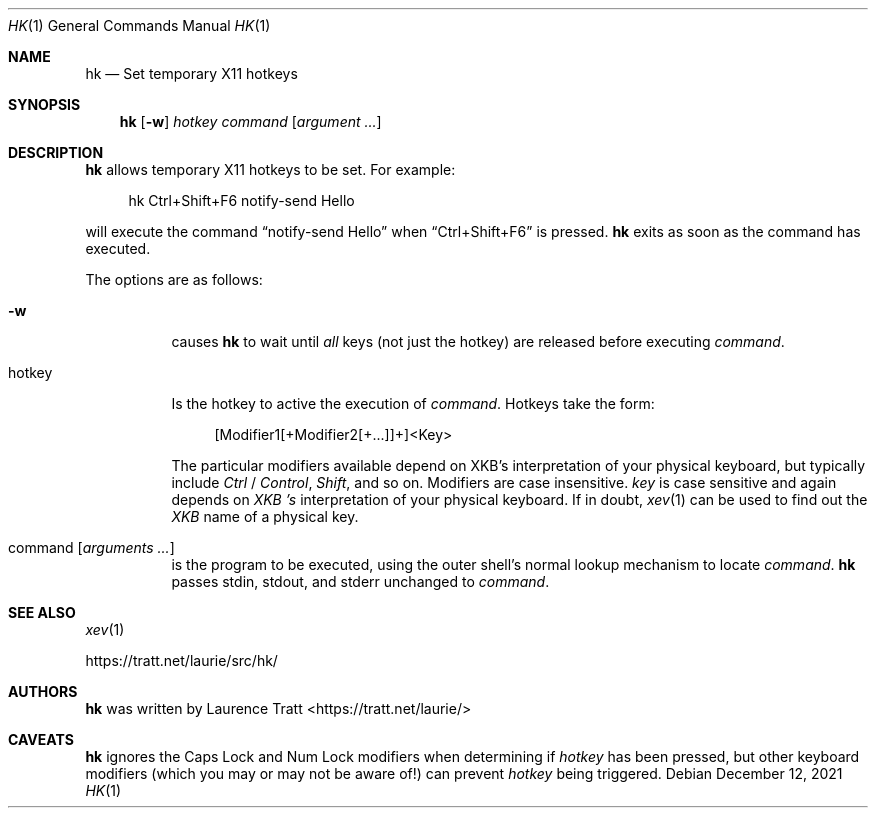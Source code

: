 .Dd $Mdocdate: December 12 2021 $
.Dt HK 1
.Os
.Sh NAME
.Nm hk
.Nd Set temporary X11 hotkeys
.Sh SYNOPSIS
.Nm hk
.Op Fl w
.Ar hotkey
.Ar command Op Ar argument ...
.Sh DESCRIPTION
.Nm
allows temporary X11 hotkeys to be set.
For example:
.Bd -literal -offset 4n
hk Ctrl+Shift+F6 notify-send Hello
.Ed
.Pp
will execute the command
.Dq notify-send Hello
when
.Dq Ctrl+Shift+F6
is pressed.
.Nm
exits as soon as the command has executed.
.Pp
The options are as follows:
.Bl -tag -width Ds
.It Fl w
causes
.Nm
to wait until
.Em all
keys (not just the hotkey) are released before executing
.Em command .
.It hotkey
Is the hotkey to active the execution of
.Em command .
Hotkeys take the form:
.Bd -literal -offset 4n
[Modifier1[+Modifier2[+...]]+]<Key>
.Ed
.Pp
The particular modifiers available depend on XKB's interpretation of your
physical keyboard, but typically include
.Em Ctrl
/
.Em Control ,
.Em Shift ,
and so on.
Modifiers are case insensitive.
.Em key
is case sensitive and again depends on
.Em XKB 's
interpretation of your physical keyboard.
If in doubt,
.Xr xev 1
can be used to find out the
.Em XKB
name of a physical key.
.It command Op Ar arguments ...
is the program to be executed, using the outer shell's normal lookup mechanism
to locate
.Em command .
.Nm
passes stdin, stdout, and stderr unchanged to
.Em command .
.El
.Sh SEE ALSO
.Xr xev 1
.Pp
.Lk https://tratt.net/laurie/src/hk/
.Sh AUTHORS
.An -nosplit
.Nm
was written by
.An Laurence Tratt Aq https://tratt.net/laurie/
.Sh CAVEATS
.Nm
ignores the Caps Lock and Num Lock modifiers when determining if
.Em hotkey
has been pressed, but other keyboard modifiers (which you may or may not be
aware of!) can prevent
.Em hotkey
being triggered.
